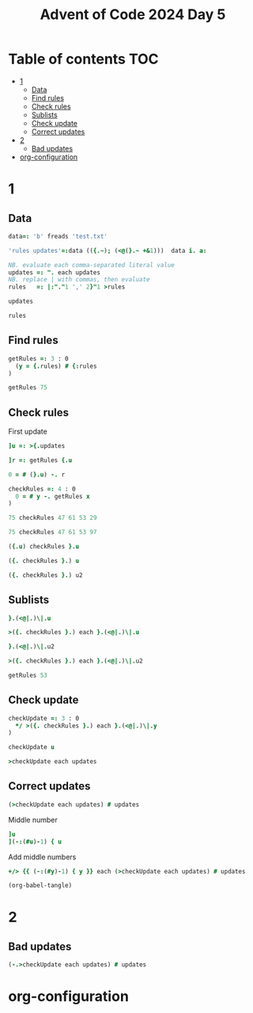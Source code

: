 #+TITLE: Advent of Code 2024 Day 5
#+STARTUP: inlineimages
#+options: toc:2
#+last_modified: 2024-12-17 22:36:30 alex

* Table of contents                                                     :TOC:
- [[#1][1]]
  - [[#data][Data]]
  - [[#find-rules][Find rules]]
  - [[#check-rules][Check rules]]
  - [[#sublists][Sublists]]
  - [[#check-update][Check update]]
  - [[#correct-updates][Correct updates]]
- [[#2][2]]
  - [[#bad-updates][Bad updates]]
- [[#org-configuration][org-configuration]]

* 1
** Data
#+begin_src j :results silent :tangle yes
  data=: 'b' freads 'test.txt'

  'rules updates'=:data (({.~); (<@(}.~ +&1)))  data i. a:

  NB. evaluate each comma-separated literal value
  updates =: ". each updates
  NB. replace | with commas, then evaluate
  rules   =: |:"."1 ',' 2}"1 >rules
#+end_src

#+begin_src j
  updates
#+end_src

#+RESULTS:
: ┌──────────────┬──────────────┬────────┬──────────────┬────────┬──────────────┐
: │75 47 61 53 29│97 61 53 29 13│75 29 13│75 97 47 61 53│61 13 29│97 13 75 29 47│
: └──────────────┴──────────────┴────────┴──────────────┴────────┴──────────────┘
#+begin_src j
  rules
#+end_src

#+RESULTS:
: 47 97 97 97 75 61 75 29 97 53 61 97 61 47 75 97 47 75 47 75
: 53 13 61 47 29 13 53 13 29 29 53 53 29 13 47 75 61 61 29 13
** Find rules
#+begin_src j :results silent :tangle yes
  getRules =: 3 : 0
    (y = {.rules) # {:rules
  )
#+end_src

#+begin_src j
  getRules 75
#+end_src

#+RESULTS:
: 29 53 47 61 13
** Check rules
First update
#+begin_src j
  ]u =: >{.updates
#+end_src

#+RESULTS:
: 75 47 61 53 29

#+begin_src j
  ]r =: getRules {.u
#+end_src

#+RESULTS:
: 29 53 47 61 13
#+begin_src j
  0 = # (}.u) -. r
#+end_src

#+RESULTS:
: 1

#+begin_src j :results silent :tangle yes
  checkRules =: 4 : 0
    0 = # y -. getRules x
  )
#+end_src

#+begin_src j
  75 checkRules 47 61 53 29
#+end_src

#+RESULTS:
: 1
#+begin_src j
  75 checkRules 47 61 53 97
#+end_src

#+RESULTS:
: 0
#+begin_src j
  ({.u) checkRules }.u
#+end_src

#+RESULTS:
: 1
#+begin_src j
  ({. checkRules }.) u
#+end_src

#+RESULTS:
: 1

#+begin_src j
   ({. checkRules }.) u2
#+end_src

#+RESULTS:
: 1

** Sublists
#+begin_src j
  }.(<@|.)\|.u
#+end_src

#+RESULTS:
: ┌─────┬────────┬───────────┬──────────────┐
: │53 29│61 53 29│47 61 53 29│75 47 61 53 29│
: └─────┴────────┴───────────┴──────────────┘
#+begin_src j
  >({. checkRules }.) each }.(<@|.)\|.u
#+end_src

#+RESULTS:
: 1 1 1 1
#+begin_src j
  }.(<@|.)\|.u2
#+end_src

#+RESULTS:
: ┌─────┬────────┬───────────┬──────────────┐
: │29 13│53 29 13│61 53 29 13│97 61 53 29 13│
: └─────┴────────┴───────────┴──────────────┘
#+begin_src j
  >({. checkRules }.) each }.(<@|.)\|.u2
#+end_src

#+RESULTS:
: 1 1 1 1
#+begin_src j
  getRules 53
#+end_src

#+RESULTS:
: 29 13

** Check update
#+begin_src j :results silent :tangle yes
  checkUpdate =: 3 : 0
    */ >({. checkRules }.) each }.(<@|.)\|.y
  )
#+end_src

#+begin_src j
  checkUpdate u
#+end_src

#+RESULTS:
: 1
#+begin_src j
  >checkUpdate each updates
#+end_src

#+RESULTS:
: 1 1 1 0 0 0

** Correct updates
#+begin_src j
  (>checkUpdate each updates) # updates
#+end_src

#+RESULTS:
: ┌──────────────┬──────────────┬────────┐
: │75 47 61 53 29│97 61 53 29 13│75 29 13│
: └──────────────┴──────────────┴────────┘
Middle number
#+begin_src j
  ]u
  ](-:(#u)-1) { u
#+end_src

#+RESULTS:
: 75 47 61 53 29
:
: 61

Add middle numbers
#+begin_src j :tangle yes
     +/> {{ (-:(#y)-1) { y }} each (>checkUpdate each updates) # updates
#+end_src

#+RESULTS:
: 143
#+begin_src emacs-lisp
  (org-babel-tangle)
#+end_src
* 2
** Bad updates
#+begin_src j
  (-.>checkUpdate each updates) # updates
#+end_src

#+RESULTS:
: ┌──────────────┬────────┬──────────────┐
: │75 97 47 61 53│61 13 29│97 13 75 29 47│
: └──────────────┴────────┴──────────────┘

* org-configuration
#+STARTUP: align fold nodlcheck hidestars oddeven lognotestate
#+OPTIONS: ^:nil
#+property: header-args:emacs-lisp :results silent
#+property: header-args:j :session *J* :results verbatim
# Local Variables:
# eval: (add-hook 'before-save-hook 'time-stamp nil t)
# time-stamp-active: t
# End:
